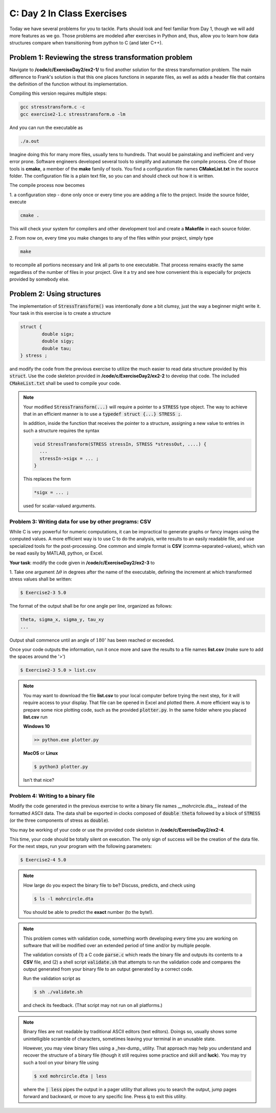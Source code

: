 C: Day 2 In Class Exercises
===========================

Today we have several problems for you to tackle. 
Parts should look and feel familiar from Day 1, though we will add more features as we go.
Those problems are modeled after exercises in Python and, thus, allow you to learn how data structures
compare when transitioning from python to C (and later C++).


Problem 1: Reviewing the stress transformation problem
------------------------------
Navigate to **/code/c/ExerciseDay2/ex2-1/** to find another solution for the stress transformation
problem.  The main difference to Frank's solution is that this one places functions in separate files, as
well as adds a header file that contains the definition of the function without its implementation.

Compiling this version requires multiple steps:

.. code::

	gcc stresstransform.c -c
	gcc exercise2-1.c stresstransform.o -lm

And you can run the executable as

.. code::

	./a.out

Imagine doing this for many more files, usually tens to hundreds.  That would be painstaking and
inefficient and very error prone.  Software engineers developed several tools to simplify and automate the compile
process.  One of those tools is **cmake**, a member of the **make** family of tools.  You find a
configuration file names **CMakeList.txt** in the source folder. The configuration
file is a plain text file, so you can and should check out how it is written.

The compile process now becomes 

1. a configuration step - done only once or every time you are adding a file to the project.  Inside the
source folder, execute

.. code::
	
	cmake .

This will check your system for compilers and other development tool and create a **Makefile** in each
source folder.  

2. From now on, every time you make changes to any of the files within your project, simply
type

.. code::

	make

to recompile all portions necessary and link all parts to one executable.  That process remains exactly the
same regardless of the number of files in your project.  Give it a try and see how convenient this is
especially for projects provided by somebody else.
	

	

      
   
Problem 2: Using structures
---------------------------------

The implementation of :code:`StressTransform()` was intentionally done a bit clumsy, just the way a beginner might
write it. Your task in this exercise is to create a structure 

.. code::

	struct {
		double sigx;
		double sigy;
		double tau;
	} stress ;

and modify the code from the previous exercise to utilize the much easier to read data structure provided
by this :code:`struct`.  Use the code skeleton provided in **/code/c/ExerciseDay2/ex2-2** to develop that
code.  The included :code:`CMakeList.txt` shall be used to compile your code.

.. note::

   Your modified :code:`StressTransform(...)` will require a pointer to a :code:`STRESS` type object.  The
   way to achieve that in an efficient manner is to use a :code:`typedef struct {...} STRESS ;`.

   In addition, inside the function that receives the pointer to a structure, assigning a new value to
   entries in such a structure requires the syntax

   .. code::

      void StressTransform(STRESS stressIn, STRESS *stressOut, ....) {
	...
	stressIn->sigx = ... ;
      }

   This replaces the form

   .. code::

      *sigx = ... ;

   used for scalar-valued arguments.

   


Problem 3: Writing data for use by other programs: CSV
_________________________________

While C is very powerful for numeric computations, it can be impractical to generate graphs or fancy
images using the computed values.  A more efficient way is to use C to do the analysis, write results to
an easily readable file, and use specialized tools for the post-processing.  One common and simple format
is **CSV** (comma-separated-values), which van be read easily by MATLAB, python, or Excel.  

**Your task**: modify the code given in **/code/c/ExerciseDay2/ex2-3** to

1. Take one argument :math:`\Delta\theta` in degrees after the name of the executable, defining the increment at
which transformed stress values shall be written:

.. code::

	$ Exercise2-3 5.0

The format of the output shall be for one angle per line, organized as follows:

.. code::

	theta, sigma_x, sigma_y, tau_xy
	...

Output shall commence until an angle of :math:`180^\circ` has been reached or exceeded.

Once your code outputs the information, run it once more and save the results to a file names
**list.csv** (make sure to add the spaces around the '>')

.. code::

	$ Exercise2-3 5.0 > list.csv

.. note::

    You may want to download the file **list.csv** to your local computer before trying the next step, for it
    will require access to your display.  That file can be opened in Excel and plotted there.  A more
    efficient way is to prepare some nice plotting code, such as the provided :code:`plotter.py`.  In the same
    folder where you placed **list.csv** run

    **Windows 10**

    .. code::

	    >> python.exe plotter.py


    **MacOS** or **Linux**

    .. code::

	    $ python3 plotter.py
	    
    Isn't that nice?
   


Problem 4: Writing to a binary file
_________________________________


Modify the code generated in the previous exercise to write a binary file names __mohrcircle.dta__ instead
of the formatted ASCII data.  The data shall be exported in clocks composed of :code:`double theta`
followed by a block of :code:`STRESS` (or the three components of stress as :code:`double`).

You may be working of your code or use the provided code skeleton in **/code/c/ExerciseDay2/ex2-4**.

This time, your code should be totally silent on execution.  The only sign of success will be the creation
of the data file. For the next steps, run your program with the following parameters:

.. code::

	$ Exercise2-4 5.0


.. note::

    How large do you expect the binary file to be?  Discuss, predicts, and check using

    .. code::

	    $ ls -l mohrcircle.dta

    You should be able to predict the **exact** number (to the byte!).


.. note::

    This problem comes with validation code, something worth developing every time you are working on
    software that will be modified over an extended period of time and/or by multiple people.

    The validation consists of (1) a C code :code:`parse.c` which reads the binary file and outputs its
    contents to a **CSV** file, and (2) a shell script :code:`validate.sh` that attempts to run the
    validation code and compares the output generated from your binary file to an output generated by a
    correct code.

    Run the validation script as

    .. code::

	$ sh ./validate.sh

    and check its feedback. (That script may not run on all platforms.)
    
.. note::

    Binary files are not readable by traditional ASCII editors (text editors).  Doings so, usually shows
    some unintelligible scramble of characters, sometimes leaving your terminal in an unusable state.

    However, you may view binary files using a _hex-dump_ utility.  That approach may help you understand
    and recover the structure of a binary file (though it still requires some practice and skill and
    **luck**).  You may try such a tool on your binary file using

    .. code::

	$ xxd mohrcircle.dta | less

    where the :code:`| less` pipes the output in a pager utility that allows you to search the output,
    jump pages forward and backward, or move to any specific line.  Press :code:`q` to exit this utility.


.. comment::

	** FMK: your stuff follows here :)


